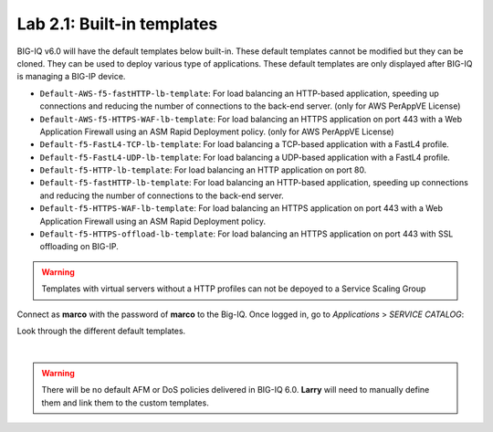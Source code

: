 Lab 2.1: Built-in templates
---------------------------
BIG-IQ v6.0 will have the default templates below built-in. These default templates cannot be modified but they can be cloned.
They can be used to deploy various type of applications. These default templates are only displayed after BIG-IQ is managing a BIG-IP device.

- ``Default-AWS-f5-fastHTTP-lb-template``: For load balancing an HTTP-based application, speeding up connections and reducing the number of connections to the back-end server. (only for AWS PerAppVE License)
- ``Default-AWS-f5-HTTPS-WAF-lb-template``: For load balancing an HTTPS application on port 443 with a Web Application Firewall using an ASM Rapid Deployment policy. (only for AWS PerAppVE License)
- ``Default-f5-FastL4-TCP-lb-template``: For load balancing a TCP-based application with a FastL4 profile.
- ``Default-f5-FastL4-UDP-lb-template``: For load balancing a UDP-based application with a FastL4 profile.
- ``Default-f5-HTTP-lb-template``: For load balancing an HTTP application on port 80.
- ``Default-f5-fastHTTP-lb-template``: For load balancing an HTTP-based application, speeding up connections and reducing the number of connections to the back-end server.
- ``Default-f5-HTTPS-WAF-lb-template``: For load balancing an HTTPS application on port 443 with a Web Application Firewall using an ASM Rapid Deployment policy.
- ``Default-f5-HTTPS-offload-lb-template``: For load balancing an HTTPS application on port 443 with SSL offloading on BIG-IP.

.. warning:: Templates with virtual servers without a HTTP profiles can not be depoyed to a Service Scaling Group

Connect as **marco** with the password of **marco** to the Big-IQ. Once logged in, go to *Applications* > *SERVICE CATALOG*:

Look through the different default templates.

.. image:: ../pictures/module2/img_module2_lab1_1.png
  :align: center

|

.. warning:: There will be no default AFM or DoS policies delivered in BIG-IQ 6.0. **Larry** will need to manually define them and link them to the custom templates.
